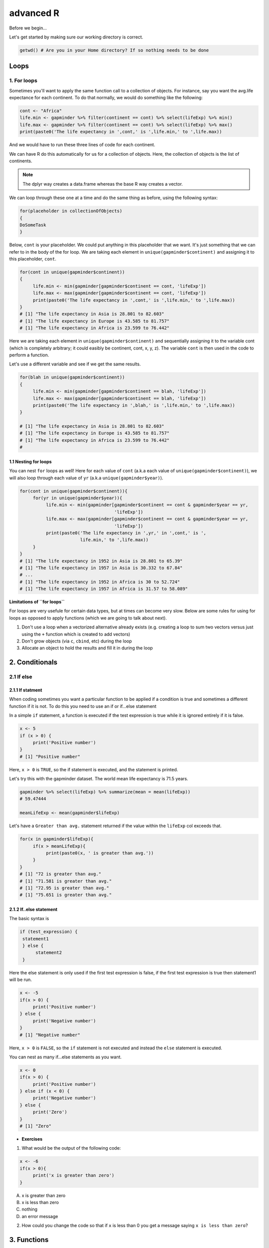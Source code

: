 **advanced R**
--------------

Before we begin...

Let's get started by making sure our working directory is correct.

.. code-block :: R

	getwd() # Are you in your Home directory? If so nothing needs to be done

Loops 
=====

1. For loops
~~~~~~~~~~~~

Sometimes you'll want to apply the same function call to a collection of objects. For instance, say you want the avg.life expectance for each continent. To do that normally, we would do something like the following:

.. code-block :: R

	cont <- "Africa"
	life.min <- gapminder %>% filter(continent == cont) %>% select(lifeExp) %>% min()
	life.max <- gapminder %>% filter(continent == cont) %>% select(lifeExp) %>% max()
	print(paste0('The life expectancy in ',cont,' is ',life.min,' to ',life.max))

And we would have to run these three lines of code for each continent.

We can have R do this automatically for us for a collection of objects.  Here, the collection of objects is the list of continents.

.. Note :: 

	The dplyr way creates a data.frame whereas the base R way creates a vector.

We can loop through these one at a time and do the same thing as before, using the following syntax:

.. code-block :: R

	for(placeholder in collectionOfObjects)
	{
     	DoSomeTask
	}

Below, ``cont`` is your placeholder. We could put anything in this placeholder that we want. It's just something that we can refer to in the body of the for loop. We are taking each element in ``unique(gapminder$continent)`` and assigning it to this placeholder, ``cont``.

.. code-block :: R

	for(cont in unique(gapminder$continent))
	{
	     life.min <- min(gapminder[gapminder$continent == cont, 'lifeExp'])
	     life.max <- max(gapminder[gapminder$continent == cont, 'lifeExp'])
	     print(paste0('The life expectancy in ',cont,' is ',life.min,' to ',life.max))
	}
	# [1] "The life expectancy in Asia is 28.801 to 82.603"
	# [1] "The life expectancy in Europe is 43.585 to 81.757"
	# [1] "The life expectancy in Africa is 23.599 to 76.442"  

Here we are taking each element in ``unique(gapminder$continent)`` and sequentially assigning it to the variable cont (which is completely arbitrary; it could easibly be continent, cont, x, y, z). The variable ``cont`` is then used in the code to perform a function.

Let's use a different variable and see if we get the same results.

.. code-block :: R

	for(blah in unique(gapminder$continent))
	{
	     life.min <- min(gapminder[gapminder$continent == blah, 'lifeExp'])
	     life.max <- max(gapminder[gapminder$continent == blah, 'lifeExp'])
	     print(paste0('The life expectancy in ',blah,' is ',life.min,' to ',life.max))
	}

	# [1] "The life expectancy in Asia is 28.801 to 82.603"
	# [1] "The life expectancy in Europe is 43.585 to 81.757"
	# [1] "The life expectancy in Africa is 23.599 to 76.442"
	# 

1.1 Nesting for loops
^^^^^^^^^^^^^^^^^^^^^

You can nest ``for`` loops as well!  Here for each value of ``cont`` (a.k.a each value of ``unique(gapminder$continent)``), we will also loop through each value of ``yr`` (a.k.a ``unique(gapminder$year)``).

.. code-block :: R

	for(cont in unique(gapminder$continent)){
	     for(yr in unique(gapminder$year)){
	          life.min <- min(gapminder[gapminder$continent == cont & gapminder$year == yr,
	                                    'lifeExp'])
	          life.max <- max(gapminder[gapminder$continent == cont & gapminder$year == yr,
	                                    'lifeExp'])
	          print(paste0('The life expectancy in ',yr,' in ',cont,' is ',
	                       life.min,' to ',life.max))
	     }
	}
	# [1] "The life expectancy in 1952 in Asia is 28.801 to 65.39"
	# [1] "The life expectancy in 1957 in Asia is 30.332 to 67.84"
	# ...
	# [1] "The life expectancy in 1952 in Africa is 30 to 52.724"
	# [1] "The life expectancy in 1957 in Africa is 31.57 to 58.089"

**Limitations of ``for loops``**

For loops are very usefule for certain data types, but at times can become very slow. Below are some rules for using for loops as opposed to apply functions (which we are going to talk about next).

1. Don't use a loop when a vectorized alternative already exists (e.g. creating a loop to sum two vectors versus just using the ``+`` function which is created to add vectors)
2. Don't grow objects (via ``c``, ``cbind``, etc) during the loop
3. Allocate an object to hold the results and fill it in during the loop

2. Conditionals
===============

2.1 If else 
~~~~~~~~~~~

2.1.1 If statment
^^^^^^^^^^^^^^^^^

When coding sometimes you want a particular function to be applied if a condition is true and sometimes a different function if it is not. To do this you need to use an if or if...else statement

In a simple ``if`` statement, a function is executed if the test expression is true while it is ignored entirely if it is false.

.. code-block :: R

	x <- 5
	if (x > 0) {
	     print('Positive number')
	}
	# [1] "Positive number"

Here, ``x > 0`` is ``TRUE``, so the if statement is executed, and the statement is printed.

Let's try this with the gapminder dataset. The world mean life expectancy is 71.5 years. 

.. code-block :: R

	gapminder %>% select(lifeExp) %>% summarize(mean = mean(lifeExp))
	# 59.47444

	meanLifeExp <- mean(gapminder$lifeExp)

Let's have a ``Greater than avg.`` statement returned if the value within the ``lifeExp`` col exceeds that.

.. code-block :: R

	for(x in gapminder$lifeExp){
	     if(x > meanLifeExp){
	          print(paste0(x, ' is greater than avg.'))
	     }
	}
	# [1] "72 is greater than avg."
	# [1] "71.581 is greater than avg."
	# [1] "72.95 is greater than avg."
	# [1] "75.651 is greater than avg."

2.1.2 If..else statement
^^^^^^^^^^^^^^^^^^^^^^^

The basic syntax is 

.. code-block :: R

	if (test_expression) {
	 statement1
	 } else {
	      statement2
	 }

Here the else statement is only used if the first test expression is false, if the first test expression is true then statement1 will be run.

.. code-block :: R

	x <- -5
	if(x > 0) {
	     print('Positive number')
	} else {
	     print('Negative number')
	}
	# [1] "Negative number"

Here, ``x > 0`` is ``FALSE``, so the ``if`` statement is not executed and instead the ``else`` statement is executed.


You can nest as many if...else statements as you want.

.. code-block :: R

	x <- 0
	if(x > 0) {
	     print('Positive number')
	} else if (x < 0) {
	     print('Negative number')
	} else {
	     print('Zero')
	}
	# [1] "Zero"


- **Exercises**

1. What would be the output of the following code:

.. code-block :: R

	x <- -6
	if(x > 0){
	     print('x is greater than zero')
	}

A. x is greater than zero
B. x is less than zero
C. nothing
D. an error message

2. How could you change the code so that if ``x`` is less than 0 you get a message saying ``x is less than zero``? 

3. Functions
============

A functions is a piece of code written to carry out a specified task; they allow you to incorporate sets of instructions that you want to use mutliple times or, if you have a complex set of instructions, keep it together within a small program.

For example, the base R function ``mean()`` gives you a simple way to get an average; when you read your script you can immediately tell what the code will do.

Without that your code would look like this:

.. code-block :: R

	sum(gapminder['lifeExp'])/nrow(gapminder)
	mean(gapminder$lifeExp)

But we can also build our own functions to do things over and over again. Generally, if you have to do a task more than 3 times, it's generally better to go ahead and create a custom function.

The general syntax of a function is:

.. code-block :: R

	NameOfFunction <- function(Arguments)
	{
	     body
	}

Let's build our own function. We are going to make a function that will calculate the mean as the base R mean() function does above:

.. code-block :: R

	my_mean <- function(data,col)
	{
	     mean <- sum(data[col])/nrow(data)
	     return(mean)
	}

	my_mean(gapminder,'lifeExp')
	my_mean(gapminder, 'gdpPercap')

Let's build a new function that will convert a temperature in fahrenheit to kelvin:

.. code-block :: R

	fahr_to_kelvin <- function(temp)
	{
	     kelvin <- ((temp -32) * (5/9) + 273.15)
	     return(kelvin)
	}

Functions can only return 1 thing. This means that the last thing you return in a function is what is output.  In order to have the output returned, we have to use return. This sends results outside of the function otherwise we see no output.

.. Note :: 

	When you run the code above, you won't see any output. That's because we've only saved the function. Just like `mean()`, if you run it without any arguments, you'll get an error.

.. code-block :: R

	mean()
	# Error in mean.default() : argument "x" is missing, with no default

The function we created has one argument (``temp``) and we assigned that function a name ``fahr_to_kelvin``.  This name is what we can use to call the function, just like we would call ``mean()``.  
The body of the function, between the `{}`, is what the function actually does.

When we call this function, the value we input is assigned to the object `temp` and is fed through the code within the body.

.. code-block :: R

	fahr_to_kelvin(32)
	# [1] 273.15

	fahr_to_kelvin(212)
	# [1] 373.15

- **Exercises**

1. Create a function called ``Avg`` that calculates the average of 2 numbers. Don't forget to check your work.

4. Plotting
===========

4.1. Basic plotting
~~~~~~~~~~~~~~~~~~~

Plotting is essential and can be done in base R

Something that every researcher knows is important is communicating your findings, and we often do that with plots. We can create fine tuned plots in R using BASE R, without using additional packages. 

Let's read in a dataset, called ``iris`` and take a look at it.

.. code-block :: R

	iris <- read.csv("datasets/iris.txt", sep="\t")
	str(iris)
	# Classes ‘tbl_df’, ‘tbl’ and 'data.frame':	150 obs. of  5 variables:
	#  $ Sepal.Length: num  5.1 4.9 4.7 4.6 5 5.4 4.6 5 4.4 4.9 ...
	#  $ Sepal.Width : num  3.5 3 3.2 3.1 3.6 3.9 3.4 3.4 2.9 3.1 ...
	#  $ Petal.Length: num  1.4 1.4 1.3 1.5 1.4 1.7 1.4 1.5 1.4 1.5 ...
	#  $ Petal.Width : num  0.2 0.2 0.2 0.2 0.2 0.4 0.3 0.2 0.2 0.1 ...
	#  $ Species     : chr  "setosa" "setosa" "setosa" "setosa" ...

This dataset has information on plants of 3 types of irises. They've measured the length and width of the petals of the flower and the sepals (green parts that often surround the flower).

Let’s make three main kinds of plot using base R—a scatterplot, a histogram, and a boxplot—then we’ll make these same plots using a R package specifically designed for making plots and figures called ggplot.

4.1.1 Scatterplot
^^^^^^^^^^^^^^^^^

The basic plot function is ``plot(x, y, ….)`` which x corresponding to your x-variable and y to the y-variable.
Let’s plot sepal length as a function of petal length.

.. code-block :: R

	plot(iris$Sepal.Length, iris$Petal.Length)

|plot-1|

We see a scatterplot that shows there is a positive association between sepal and petal length. To add a linear regression line, you would need to use two commands ``abline()`` and ``lm()``. ``lm()`` is used to fit linear models and uses the arguments ``lm(y ~ x)``, while ``abline`` will actually fit a line to the most recent plot. Let’s try it out.

.. code-block :: R

	plot(iris$Sepal.Length, iris$Petal.Length)
	abline(lm(iris$Petal.Length ~ iris$Sepal.Length))

|plot-2|

4.2.2 Histogram
^^^^^^^^^^^^^^^

Plot will default to a scatterplot, but if you want a histogram then you need to use the type argument.

.. code-block :: R

	plot(iris$Sepal.Length, type = 'h')

|plot-3|

4.2.3 Boxplot
^^^^^^^^^^^^^

To make a boxplot, you can use the function ``boxplot(x ~ y, data = dataframe)``. Let’s plot sepal length as a function of species.

.. code-block :: R

	boxplot(Sepal.Length ~ Species, data = iris)

|plot-4|

If you ever want to change what order the categories on the x-axis are displayed in you would need to order the factor levels of that column.

Plotting in base R can be flexible and you can actually do a lot with it, but many people find ggplot more user friendly and easier to learn. Let’s move on and learn how to do these plots using the ggplot package. Whichever you decide to use, there is a lot of help online if you need it.

- **Exercises**

1. Pull up the ``plot`` help page. What arguments would you use to change the ``x`` and ``y`` axis label?

2. Change the axes labels for the first graph we did. See the code below..

.. code-block :: R

	plot(iris$Sepal.Length, iris$Petal.Length)

4.2 ggplot2
~~~~~~~~~~~

ggplot2 works on the idea that every plot has three essential elements:

+------------+----------------------------------------+
| Element    | Description                            |
+============+========================================+
| Data       | The dataset being plotted.             |
+------------+----------------------------------------+
| Aesthetics | The scales onto which we map our data. |
+------------+----------------------------------------+
| Geometries | The visual elements used for our data. | 
+------------+----------------------------------------+

In other words, we have the dataset, the space onto which we will plot our data (axes), and the visualization we will use to plot each datapoint (scatterplot, barplot, boxplot). These are the 3 elements we will discuss today.

**Syntax of ggplot**

The basic syntax of ggplot2 is to start the line with the function ``ggplot()``. In the parentheses, you want at minimum to name your dataset.

.. code-block :: R

	ggplot(iris)

|ggplot-9|

Notice that it opens the Plot window, but nothing is there. That's because we haven't yet told it what to do with our dataset.

Next we have to give it the aesthetics. That is, how do we want to represent our data.

We do this by adding an argument called ``aes()``. Note that the aesthetics have to be within these parentheses.

The most straightforward thing to add is the columns we want to plot on the axes.

.. code-block :: R

	ggplot(iris, aes(x=Sepal.Length, y=Sepal.Width))

|ggplot-10|

Notice it opens the Plot window, and there's even an axis, but no data has been plotted. This is because we haven't told it what kind of plot (geometry) we want.

ggplot has several plot types, or geometries, that each start with ``geom_``.  The ones you'll likely use the most are:

- ``geom_point`` - scatter plots
- ``geom_histogram`` - for histograms
- ``geom_boxplot`` - for boxplots
- ``geom_bar`` - for barplots

Let's try plotting the same thing but add the geom_point.

.. code-block :: R

	ggplot(iris, aes(x=Sepal.Length, y=Sepal.Width)) + geom_point()

|ggplot-11|

.. Note :: 

	An important point is that each "layer" of complexity is drawn "in order", meaning that it renders the plot in the order that you type it. This means that the last "layer" will lay on top of the one before it.

- **Exercise**

Add another layer ``geom_smooth``, which allows us to add a trend line or spline to the scatter plot. 

4.2.1 Histogram
^^^^^^^^^^^^^^^

Let's instead try a histogram for Sepal Length

.. code-block :: R

	ggplot(iris, aes(x=Sepal.Length)) + geom_histogram()

|ggplot-12|

This one works, and you should see the histogram, which shows how many datapoints lie in each bin.

.. Note :: 

	You also get a warning, stating that the binwidth wasn't defined, so a default was used.

**Extra options**

There are some extra options for each plot that you can use to make your data stand out more.

Let's start with the histogram we just made and check out a few of the features we can tweak.

If we add a grouping feature, we can change the fill color of the bars based on species.  We do this using the ``fill`` argument.

.. code-block :: R

	ggplot(iris, aes(x=Sepal.Length, fill=Species)) + geom_histogram()

|ggplot-13|

These histograms are stacked on each other, but what if instead we want them independent of each other. We can use the ``position`` argument in the ``geom_histogram`` call to fix this. If we change it to ``identity``, it gives each species it's own histogram overlaid on each other.  It's difficult to see, so I've also added the ``alpha`` argument, which changes how see through each layer is.

.. code-block :: R

	ggplot(iris, aes(x=Sepal.Length, fill=Species)) + geom_histogram(position="identity", alpha=0.5)

|ggplot-14|

4.2.2 Scatterplots
^^^^^^^^^^^^^^^^^^

We can also change the appeal and readability of plots. Let's take a look at scatterplots and how we can change things to help explore our data. First, let's try changing the color. If we give it a continuous variable, it creates a gradient.

.. code-block :: R

	ggplot(iris, aes(x=Sepal.Length, y=Sepal.Width, color=Sepal.Width)) + geom_point()

|ggplot-16|

If instead we give it a categorical variable, such as `Species`, it assigns colors.

.. code-block :: R

	ggplot(iris, aes(x=Sepal.Length, y=Sepal.Width, color=Species)) + geom_point()

|ggplot-17|

We can also just assign a color that we like.

.. code-block :: R

	ggplot(iris, aes(x=Sepal.Length, y=Sepal.Width, color="coral")) + geom_point()

|ggplot-18|

.. Tip :: 

	The color option is inside the aesthetics `aes()` function!

For scatterplots, we can also assign shapes. Shapes only make sense if used with categorical data.

.. code-block :: R

	ggplot(iris, aes(x=Sepal.Length, y=Sepal.Width, shape=Species)) + geom_point()

|ggplot-19|

You can customize all of the colors and shapes instead of leaving it default. In the resources section, you can find information on these more advanced topics.

4.2.3 Boxplot
^^^^^^^^^^^^^

For a basic boxplot, you can use ``geom_boxplot()``

.. code-block :: R

	ggplot(iris, aes(x=Species, y=Sepal.Length)) + geom_boxplot()

|ggplot-24|

Similarly, we can also change the color of a boxplot.

.. code-block :: R

	ggplot(iris, aes(x=Species, y=Sepal.Length, color=Species)) + geom_boxplot()

|ggplot-25|

It outlined the boxes buut say we want to fill in the boxes instead. For this, we need to use the ``fill`` option.

.. code-block :: R

	ggplot(iris, aes(x=Species, y=Sepal.Length, fill=Species)) + geom_boxplot()

|ggplot-26|

4.2.4 Barplot
^^^^^^^^^^^^^

There are a few additional features on barplots.  We'll start with a basic barplot.

.. code-block :: R

	ggplot(iris, aes(Petal.Width)) + geom_bar()

|ggplot-27|

We get a bar for each plot. Note that this probably isn't the best way to visualize this data, but I just want to give you an example of ways to customize a bar plot.

Bar plots have some additional functionality. For example, we can add an aesthetic to consider Species. This creates a stacked barplot.

.. code-block :: R

	ggplot(iris, aes(Sepal.Length, fill=Species)) + geom_bar()

|ggplot-28|

Just like with the histogram, we can change how these bars lay around each other with the ``position`` argument, which we have to add to the ``geom_bar()`` statement

.. code-block :: R

	ggplot(iris, aes(Sepal.Length, fill=Species)) + geom_bar(position = "dodge")

|ggplot-29|

.. code-block :: R

	ggplot(iris, aes(Sepal.Length, fill=Species)) + geom_bar(position = "fill")

|ggplot-30|

.. code-block :: R

	ggplot(iris, aes(Sepal.Length, fill=Species)) + geom_bar(position = "stack")

|ggplot-31|

Notice how the bars change as we change the position.

You can continue to add elements to the graph (e.g. changing the axes and adding titles) by adding lines with ``+``. 
Here are some basic elements you can add:

- ``xlab(label)`` changes x-axis label
- ``ylab(label)`` changes y-axis label
- ``ggtitle(label, subtitle = NULL)`` Adds plot title and an optional subtitle
- ``theme()`` can be used to change the background, remove grid, and change the border
- ``facet_grid()`` divides a single graph into multiple graphs in a grid based on categorical data
	e.g. for the iris data, you could have separate graphs for each species by adding 

Let's see an example that includes all of these elements

.. code-block :: R

	ggplot(iris, aes(x=Sepal.Length, y=Sepal.Width, color=Sepal.Width)) +
	     geom_point() +
	     facet_grid(. ~ Species) +
	     xlab('Sepal length (mm)') +
	     ylab('Sepal width (mm)') +
	     theme_classic()

|ggplot-32|

**More advanced options**

ggplot2 makes this a little more comprehensive by adding the following:

+-------------+---------------------------------------------------+
| Element     | Description                                       |
+=============+===================================================+
| Statistics  | Representations of our data to aid understanding. |
+-------------+---------------------------------------------------+
| Coordinates | The space on which the data will be plotted.      |
+-------------+---------------------------------------------------+
| Themes      | All non-data ink.                                 |
+-------------+---------------------------------------------------+

**Examples of Plots with these elements**

- **Statistics**

.. code-block :: R

	ggplot(iris, aes(Sepal.Length, Sepal.Width, color = Species)) +
         geom_point() + 
         facet_grid(.~Species) + 
         geom_smooth(method = "lm")

|ggplot-3|

- **Coordinates**

.. code-block :: R

	ggplot(iris, aes(Sepal.Length, Sepal.Width, color=Species)) + 
    	geom_jitter() + 
     	coord_cartesian(xlim = c(4,6), ylim=c(2.5,4))

|ggplot-4|

- **Themes**

.. code-block :: R

	ggplot(iris, aes(x=Species, y=Sepal.Width, fill=Species)) +
	     geom_boxplot(alpha=0.6, width=0.5) + 
	     theme_dark()

|ggplot-5|

.. Note :: 
	
	Pretty much anything that you would like to change can be. You can find numerous examples by googling what you want to change (e.g. google ``remove background grid ggplot``). 

5. Project Management With RStudio
==================================

The scientific process is naturally incremental, and many projects start life as random notes, some code, then a manuscript, and eventually everything is a bit mixed together.

One of the most powerful and useful aspects of RStudio is its project management functionality. We’ll be using this today to create a self-contained, reproducible project.

5.1 Creating a self-contained project
~~~~~~~~~~~~~~~~~~~~~~~~~~~~~~~~~~~~~

We’re going to create a new project in RStudio:

- Click the “File” menu button, then “New Project”.
- Type in the name of the directory to store your project, e.g. “my_project”.
- Under "Create project as a subdirectory of:" navigate to your Desktop and click "open".
- Select the checkbox for “Create a git repository.”
- Click the “Create Project” button.

This will automatically open a new session of R in the ``my_project`` directory. From now on all of our work on this project will be entirely self-contained in this directory.

.. Note ::
	
	You can check to see if you are the right directory by running ``setwd()`` in the console or `pwd` in the Terminal

To demonstrate the project managment in Rstudio, first create a directory ``data`` in the ``my_project`` directory. You can use either use ``New Folder`` button on the right lower window of Rstudio or you can use ``mkdir data`` and run it in the Terminal.

.. warning ::

	From here on when you enter the commands make sure you enter them in the R script file. 
	– open one with Ctrl-Shift-N, or the drop-down menus
	- Opens a nice editor, enables saving code (.R extension)
	- Run current line (or selected lines) with Ctrl-Enter, or Ctrl-R

Next download five year gapminder data set from `here <https://raw.githubusercontent.com/resbaz/r-novice-gapminder-files/master/data/gapminder-FiveYearData.csv>`_ and save it under the name ``gapminder-FiveYearData.csv`` inside the ``data`` subfolder within ``my_project`` directory.

.. Note ::

	There are more than one way to do this step. You can do something like this in Terminal 

	``curl https://raw.githubusercontent.com/resbaz/r-novice-gapminder-files/master/data/gapminder-FiveYearData.csv > gapminder-FiveYearData.csv``

Now load the data using ``read.csv`` command and assign it to a variable ``gap5`` (it can be anything)

.. code-block :: R

	gap5 <- read.csv("data/gapminder-FiveYearData.csv") 

You can run ``head`` to make sure the data is loaded properly, ``dim`` to find out size of the dataframe and ``str`` to see what kinds of values are stored in this file and finally ``summary`` to look at the overall summmary of the file

.. code-block :: R

	head(gap5)
	dim(gap5)
	str(gap5)
	summary(gap5)

Finally save the file usign a file name ``gapminder_five_year``

5.2 Rstudio and Git
~~~~~~~~~~~~~~~~~~~

You have already seen version control on the shell, now let's look how git is integrated into Rstudio and how we can put the current script ``gapminder_five_year.R`` under version control. 

.. warning ::

	To use git with RStudio, you should first ensure that you have installed Git 

Click the Git tab next to Environment and History tab on the top right corner of Rstudio

Click to select ``gapminder_five_year.R``, ``data`` ``.gitignore`` ``my_project.Rproj``

Click ``Commit`` which will open another window

Type a message in Commit message. In this case "Added files and data"

Click Commit. Once the files are committed you can close the window

Click History tab to see your commit history

Now edit the ``gapminder_five_year.R`` file by adding a line for plotting scatter plot between ``year`` and ``lifeExp`` something like below and save it

.. code-block :: R

	ggplot(gap5, aes(year, lifeExp)) + 
    	geom_point() + 
    	geom_smooth(position = "identity", se = FALSE, method = "lm", color = "blue", lwd = 2) +
    	facet_wrap( ~ continent)

Once you save it you will save the file ``gapminder_five_year.R`` under staged (because changed have been made to it)

check Staged checkbox for ``gapminder_five_year.R`` file, click Commit and enter new commit message ``Added ggplot code for scatter plots``

The rest of the steps such as creating a repository, pushing and pulling can be done from the terminal or on the shell.

.. |plot-1| image:: ../img/plot-1.png
  :width: 750
  :height: 700

.. |plot-2| image:: ../img/plot-2.png
  :width: 750
  :height: 700

.. |plot-3| image:: ../img/plot-3.png
  :width: 750
  :height: 700

.. |plot-4| image:: ../img/plot-4.png
  :width: 750
  :height: 700

.. |ggplot-4| image:: ../img/ggplot-4.png
  :width: 750
  :height: 700

.. |ggplot-9| image:: ../img/ggplot-9.png
  :width: 750
  :height: 700

.. |ggplot-5| image:: ../img/ggplot-5.png
  :width: 750
  :height: 700

.. |ggplot-32| image:: ../img/ggplot-32.png
  :width: 750
  :height: 700

.. |ggplot-31| image:: ../img/ggplot-31.png
  :width: 750
  :height: 700

.. |ggplot-30| image:: ../img/ggplot-30.png
  :width: 750
  :height: 700

.. |ggplot-3| image:: ../img/ggplot-3.png
  :width: 750
  :height: 700

.. |ggplot-29| image:: ../img/ggplot-29.png
  :width: 750
  :height: 700

.. |ggplot-28| image:: ../img/ggplot-28.png
  :width: 750
  :height: 700

.. |ggplot-27| image:: ../img/ggplot-27.png
  :width: 750
  :height: 700

.. |ggplot-26| image:: ../img/ggplot-26.png
  :width: 750
  :height: 700

.. |ggplot-25| image:: ../img/ggplot-25.png
  :width: 750
  :height: 700

.. |ggplot-24| image:: ../img/ggplot-24.png
  :width: 750
  :height: 700

.. |ggplot-20| image:: ../img/ggplot-20.png
  :width: 750
  :height: 700

.. |ggplot-19| image:: ../img/ggplot-19.png
  :width: 750
  :height: 700

.. |ggplot-18| image:: ../img/ggplot-18.png
  :width: 750
  :height: 700

.. |ggplot-17| image:: ../img/ggplot-17.png
  :width: 750
  :height: 700

.. |ggplot-16| image:: ../img/ggplot-16.png
  :width: 750
  :height: 700

.. |ggplot-14| image:: ../img/ggplot-14.png
  :width: 750
  :height: 700

.. |ggplot-13| image:: ../img/ggplot-13.png
  :width: 750
  :height: 700

.. |ggplot-12| image:: ../img/ggplot-12.png
  :width: 750
  :height: 700

.. |ggplot-10| image:: ../img/ggplot-10.png
  :width: 750
  :height: 700

.. |ggplot-11| image:: ../img/ggplot-11.png
  :width: 750
  :height: 700